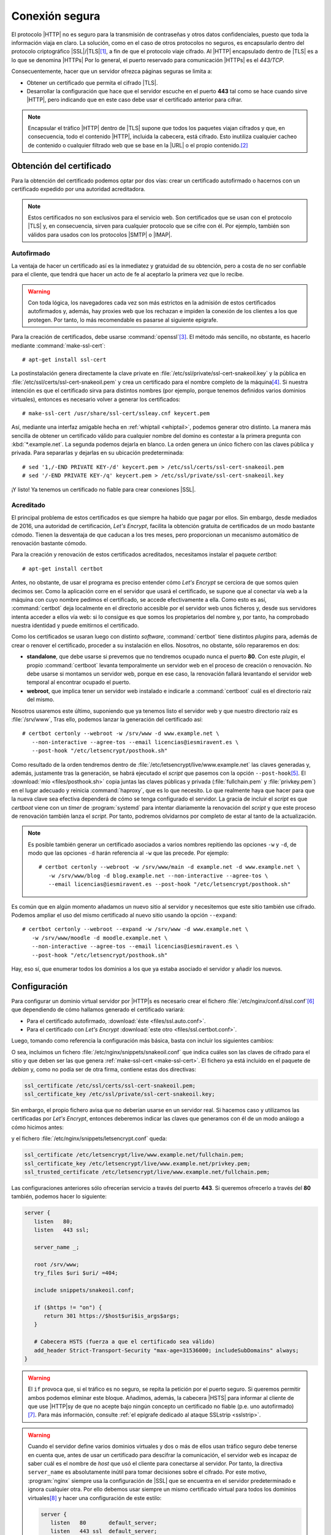 .. _https:

Conexión segura
===============
El protocolo |HTTP| no es seguro para la transmisión de contraseñas y otros
datos confidenciales, puesto que toda la información viaja en claro. La
solución, como en el caso de otros protocolos no seguros, es encapsularlo dentro
del protocolo criptográfico |SSL|/|TLS|\ [#]_, a fin de que el protocolo viaje
cifrado. Al |HTTP| encapsulado dentro de |TLS| es a lo que se denomina |HTTPs|
Por lo general, el puerto reservado para comunicación |HTTPs| es el *443/TCP*.

Consecuentemente, hacer que un servidor ofrezca páginas seguras se limita a:

* Obtener un certificado que permita el cifrado |TLS|.
* Desarrollar la configuración que hace que el servidor escuche en el puerto
  **443** tal como se hace cuando sirve |HTTP|, pero indicando que en este caso
  debe usar el certificado anterior para cifrar.


.. note:: Encapsular el tráfico |HTTP| dentro de |TLS| supone que todos los
   paquetes viajan cifrados y que, en consecuencia, todo el contenido |HTTP|,
   incluida la cabecera, está cifrado. Esto inutiliza cualquier cacheo de
   contenido o cualquier filtrado web que se base en la |URL| o el propio
   contenido.\ [#]_
   
.. _tls-cert:

Obtención del certificado
-------------------------
Para la obtención del certificado podemos optar por dos vías: crear un
certificado autofirmado o hacernos con un certificado expedido por una autoridad
acreditadora.

.. note:: Estos certificados no son exclusivos para el servicio web. Son
   certificados que se usan con el protocolo |TLS| y, en consecuencia, sirven
   para cualquier protocolo que se cifre con él. Por ejemplo, también son
   válidos para usados con los protocolos |SMTP| o |IMAP|.

.. _auto-cert:

Autofirmado
"""""""""""
La ventaja de hacer un certificado así es la inmediatez y gratuidad de su
obtención, pero a costa de no ser confiable para el cliente, que tendrá que
hacer un acto de fe al aceptarlo la primera vez que lo recibe.

.. warning:: Con toda lógica, los navegadores cada vez son más estrictos en la
   admisión de estos certificados autofirmados y, además, hay proxies web que
   los rechazan e impiden la conexión de los clientes a los que protegen. Por
   tanto, lo más recomendable es pasarse al siguiente epigrafe.

.. _make-ssl-cert:
.. index:: make-ssl-cert

Para la creación de certificados, debe usarse :command:`openssl`\ [#]_. El método
más sencillo, no obstante, es hacerlo mediante :command:`make-ssl-cert`::

   # apt-get install ssl-cert

La postinstalación genera directamente la clave private en
:file:`/etc/ssl/private/ssl-cert-snakeoil.key` y la pública en
:file:`/etc/ssl/certs/ssl-cert-snakeoil.pem` y crea un certificado para el
nombre completo de la máquina\ [#]_. Si nuestra intención es que el certificado
sirva para distintos nombres (por ejemplo, porque tenemos definidos varios
dominios virtuales), entonces es necesario volver a generar los certificados::

   # make-ssl-cert /usr/share/ssl-cert/ssleay.cnf keycert.pem

Así, mediante una interfaz amigable hecha en :ref:`whiptail <whiptail>`, podemos
generar otro distinto. La manera más sencilla de obtener un certificado válido
para cualquier nombre del domino es contestar a la primera pregunta con
:kbd:`*.example.net`. La segunda podemos dejarla en blanco. La orden genera un
único fichero con las claves pública y privada. Para separarlas y dejarlas en su
ubicación predeterminada::

   # sed '1,/-END PRIVATE KEY-/d' keycert.pem > /etc/ssl/certs/ssl-cert-snakeoil.pem
   # sed '/-END PRIVATE KEY-/q' keycert.pem > /etc/ssl/private/ssl-cert-snakeoil.key

¡Y listo! Ya tenemos un certificado no fiable para crear conexiones |SSL|.

.. _certbot:

Acreditado
""""""""""
El principal problema de estos certificados es que siempre ha habido que pagar
por ellos. Sin embargo, desde mediados de 2016, una autoridad de certificación,
`Let'\s Encrypt`, facilita la obtención gratuita de certificados de un modo
bastante cómodo. Tienen la desventaja de que caducan a los tres meses, pero
proporcionan un mecanismo automático de renovación bastante cómodo.

Para la creación y renovación de estos certificados acreditados, necesitamos
instalar el paquete *certbot*::

   # apt-get install certbot

Antes, no obstante, de usar el programa es preciso entender cómo *Let's Encrypt*
se cerciora de que somos quien decimos ser. Como la aplicación corre en el
servidor que usará el certificado, se supone que al conectar vía web a la
máquina con cuyo nombre pedimos el certificado, se accede efectivamente a ella.
Como esto es así, :command:`certbot` deja localmente en el directorio accesible
por el servidor web unos ficheros y, desde sus servidores intenta acceder a
ellos vía web: si lo consigue es que somos los propietarios del nombre y, por
tanto, ha comprobado nuestra identidad y puede emitirnos el certificado.

Como los certificados se usaran luego con distinto *software*,
:command:`certbot` tiene distintos *plugins* para, además de crear o renover el
certificado, proceder a su instalación en ellos. Nosotros, no obstante, sólo
repararemos en dos:

* **standalone**, que debe usarse si prevemos que no tendremos ocupado nunca el
  puerto **80**. Con este *plugin*, el propio :command:`certboot` levanta
  temporalmente un servidor web en el proceso de creación o renovación. No debe
  usarse si montamos un servidor web, porque en ese caso, la renovación fallará
  levantando el servidor web temporal al encontrar ocupado el puerto.

* **webroot**, que implica tener un servidor web instalado e indicarle a
  :command:`certboot` cuál es el directorio raíz del mismo.

Nosotros usaremos este último, suponiendo que ya tenemos listo el servidor web y
que nuestro directorio raíz es :file:`/srv/www`, Tras ello, podemos lanzar la
generación del certificado así::

   # certbot certonly --webroot -w /srv/www -d www.example.net \
      --non-interactive --agree-tos --email licencias@iesmiravent.es \
      --post-hook "/etc/letsencrypt/posthook.sh"

Como resultado de la orden tendremos dentro de
:file:`/etc/letsencrypt/live/www.example.net` las claves generadas y, además,
justamente tras la generación, se habrá ejecutado el *script* que pasemos con la
opción ``--post-hook``\ [#]_. El :download:`mío <files/posthook.sh>` copia
juntas las claves públicas y privada (:file:`fullchain.pem` y
:file:`privkey.pem`) en el lugar adecuado y reinicia :command:`haproxy`, que es
lo que necesito. Lo que realmente haya que hacer para que la nueva clave sea
efectiva dependerá de cómo se tenga configurado el servidor. La gracia de
incluir el *script* es que *certboot* viene con un *timer* de :program:`systemd`
para intentar diariamente la renovación del *script* y que este proceso de
renovación también lanza el *script*. Por tanto, podremos olvidarnos por
completo de estar al tanto de la actualización.

.. note:: Es posible también generar un certificado asociados a varios nombres
   repitiendo las opciones ``-w`` y ``-d``, de modo que las opciones ``-d``
   harán referencia al ``-w`` que las precede. Por ejemplo::

      # certbot certonly --webroot -w /srv/www/main -d example.net -d www.example.net \
         -w /srv/www/blog -d blog.example.net --non-interactive --agree-tos \
         --email licencias@iesmiravent.es --post-hook "/etc/letsencrypt/posthook.sh"

Es común que en algún momento añadamos un nuevo sitio al servidor y necesitemos
que este sitio también use cifrado. Podemos ampliar el uso del mismo
certificado al nuevo sitio usando la opción ``--expand``::

   # certbot certonly --webroot --expand -w /srv/www -d www.example.net \
      -w /srv/www/moodle -d moodle.example.net \
      --non-interactive --agree-tos --email licencias@iesmiravent.es \
      --post-hook "/etc/letsencrypt/posthook.sh"

Hay, eso sí, que enumerar todos los dominios a los que ya estaba asociado el
servidor y añadir los nuevos.

.. _nginx-https:

Configuración
-------------
Para configurar un dominio virtual servidor por |HTTP|\ s es necesario crear el
fichero :file:`/etc/nginx/conf.d/ssl.conf`\ [#]_ que dependiendo de cómo hallamos
generado el certificado variará:

* Para el certificado autofirmado, :download:`éste <files/ssl.auto.conf>`.
* Para el certificado con *Let's Encrypt* :download:`este otro <files/ssl.certbot.conf>`.

Luego, tomando como referencia la configuración más básica, basta con incluir
los siguientes cambios:

.. code-block:: nginx
   :emphasize-lines: 2, 9

   server {
      listen   443 ssl;

      server_name _;

      root /srv/www;
      try_files $uri $uri/ =404;

      include snippets/snakeoil.conf;
   }

O sea, incluimos un fichero :file:`/etc/nginx/snippets/snakeoil.conf` que
indica cuáles son las claves de cifrado para el sitio y que deben ser las que
genera :ref:`make-ssl-cert <make-ssl-cert>`. El fichero ya está incluido en el
paquete de *debian* y, como no podía ser de otra firma, contiene estas dos
directivas:

.. code-block:: nginx

   ssl_certificate /etc/ssl/certs/ssl-cert-snakeoil.pem;
   ssl_certificate_key /etc/ssl/private/ssl-cert-snakeoil.key;

Sin embargo, el propio fichero avisa que no deberían usarse en un servidor real.
Si hacemos caso y utilizamos las certificadas por *Let's Encrypt*, entonces
deberemos indicar las claves que generamos con él de un modo análogo a cómo
hicimos antes:

.. code-block:: nginx
   :emphasize-lines: 2, 9

   server {
      listen   443 ssl;

      server_name _;

      root /srv/www;
      try_files $uri $uri/ =404;

      include snippets/letsencrypt.conf;
   }

y el fichero :file:`/etc/nginx/snippets/letsencrypt.conf` queda:

.. code-block:: nginx

   ssl_certificate /etc/letsencrypt/live/www.example.net/fullchain.pem;
   ssl_certificate_key /etc/letsencrypt/live/www.example.net/privkey.pem;
   ssl_trusted_certificate /etc/letsencrypt/live/www.example.net/fullchain.pem;

.. _nginx-https+http:

Las configuraciones anteriores sólo ofrecerían servicio a través del puerto
**443**. Si queremos ofrecerlo a través del **80** también, podemos hacer lo
siguiente:

.. code-block:: nginx

   server {
      listen   80;
      listen   443 ssl;

      server_name _;

      root /srv/www;
      try_files $uri $uri/ =404;

      include snippets/snakeoil.conf;

      if ($https != "on") {
         return 301 https://$host$uri$is_args$args;
      }

      # Cabecera HSTS (fuerza a que el certificado sea válido)
      add_header Strict-Transport-Security "max-age=31536000; includeSubDomains" always;
   }

.. warning:: El ``if`` provoca que, si el tráfico es no seguro, se repita la
   petición por el puerto seguro. Si queremos permitir ambos podemos eliminar
   este bloque. Añadimos, además, la cabecera |HSTS| para informar al cliente de
   que use |HTTP|\ s\ y de que no acepte bajo ningún concepto un certificado no
   fiable (p.e. uno autofirmado)\ [#]_. Para más información, consulte :ref:`el
   epígrafe dedicado al ataque SSLstrip <sslstrip>`.

.. warning:: Cuando el servidor define varios dominios virtuales y dos o más de
   ellos usan tráfico seguro debe tenerse en cuenta que, antes de usar un
   certificado para descifrar la comunicación, el servidor web es incapaz de
   saber cuál es el nombre de *host* que usó el cliente para conectarse al
   servidor. Por tanto, la directiva ``server_name`` es absolutamente inútil
   para tomar decisiones sobre el cifrado. Por este motivo, :program:`nginx`
   siempre usa la configuración de |SSL| que se encuentra en el servidor
   predeterminado e ignora cualquier otra. Por ello debemos usar siempre un
   mismo certificado virtual para todos los dominios virtuales\ [#]_ y hacer una
   configuración de este estilo:

   .. code-block:: nginx

      server {
         listen   80       default_server;
         listen   443 ssl  default_server;

         server name _;

         include snippets/letsencrypt.conf;

         # Resto de configuración.
      }

      server {
         listen 80;
         listen 443;  # Nótese que no hace falta ni usar ssl.

         server_name  moodle.example.net;

         # Configuración para moodle
      }

.. _nginx+haproxy:

Puerto compartido
-----------------

En ocasiones necesitamos acceso remoto al servidor desde redes restringidas. Lo
habitual de estas redes es que, al menos, permitan el acceso al puerto **443**,
ya que de lo contrario sus clientes no podrían navegar por la mayoría de los
sitios web que, cada vez más, usan el protocolo seguro. Esto nos obliga a hacer
que el servidor *web* "comparta" con servicios de acceso remoto (típicamente
|SSH| y |VPN|) tal puerto. "Compartir" en este caso es una forma de hablar; en
realidad, la técnica consiste en que el servidor web deje de ocupar ese puerto
y, en su sustitución, se ponga otro servicio capaz de identificar la
comunicación que recibe (|HTTP|, |SSH|, |VPN|) y redirigirla al servicio
correspondiente.

.. note:: Bajo este epígrafe se trata exclusivamente cómo afecta esto a la
   configuración del servicio *web*, y no cómo se configura el servicio
   segregador. Esto último se discute en el :ref:`epígrafe dedicado a redes
   restringidas <redes-restr>`.

Hay dos ténicas para lograr esto:

* Colocar un *multiplexor* como :ref:`sslh <sslh>` que discrimina el tráfico,
  pero no altera en absoluto los paquetes.

* Colocar un verdadero *proxy*, como :ref:`haproxy <haproxy>`, que, además de
  discriminar, manipula el tráfico lo cual supone, al menos, que el servidor
  *web* vea como |IP| de origen la del servicio segregador (típicamente la
  *127.0.0.1* si :program:`haproxy` y :program:`nginx` están en la misma
  máquina)

En el primer caso, al no haberse obrado ninguna manipulación, el cambio se
limita a dejar libre el puerto **443** de la interfaz física por lo que bastará
con hacer:

.. code-block:: nginx

   listen localhost:443 ssl;

En cambio, en el segudo caso los cambios son más profundos e incluyen
que la tarea de cifrado y descrifado se haga en :program:`haproxy`. Esto provoca
que:

#. Como lo que llega al servidor es siempre tráfico |HTTP| en claro, deja de tener
   sentido que el servidor escuche en otro puerto distinto al **80**.
#. Es necesario, no obstante, que el servidor sea capaz de saber si la conexión
   se hizo directamente al puerto **80** (y, por tanto, el tráfico siempre fue no
   seguro) o si se hizo a través de :program:`haproxy` y originariamente era
   segura. Para ello :program:`haproxy` puede añadir la cabecera
   *X-Forwarded-Proto*.
#. También es necesario que el servidor web sea capaz de reconocer cuál es el
   cliente original de la petición lo que obligará a añadir o modificar la
   cabecera *X-Forwarded-For*.
#. Debe configurarse el servidor de modo que las dos circunstancias anteriores
   no obliguen a las aplicaciones web a tener en cuenta si hubo o no *proxy*, esto
   es a revisar esas dos cabeceras. Por ejemplo, las aplicaciones escritas en
   |PHP| consultan la dirección remota a través de ``$_SERVER["ADDRESS"]`` y si
   está activo el protocolo seguro a través de ``$_SERVER["HTTPS"]``. Por tanto,
   configurar bien el servidor para que ejecute aplicaciones |PHP| implica que
   ambos parámetros que pasa el servidor *web* al intérprete tengan los valores
   adecuados.

La solución al problema de la dirección :ref:`ya se trató al discutir sobre el
control de accesos <nginx-clientip>`. Para darle solución al segundo problema
podemos definir la variable *$_https*:

.. code-block:: nginx

   # /etc/nginx/conf.d/https.conf
   map $http_x_forwarded_proto $_https {
      default  $https;
      https    on;
   }

que permite conocer la naturaleza original del tráfico en sustitución de la
variable *$https* que usamos cuando no hay proxy. De este modo, podemos hacer la
siguiente configuración:

.. code-block:: nginx

   server {
      listen   80;

      server_name _;

      root /srv/www;
      try_files $uri $uri/ =404;

      # Necesario si queremos redirigir el tráfico seguro a no seguro
      if ($_https != "on") {
         return 301 https://$host$uri$is_args$args;
      }

      # Cabecera HSTS (fuerza que el certificado sea válido)
      add_header Strict-Transport-Security "max-age=31536000; includeSubDomains" always;
   }

Es decir, una configuración exactamente igual que la *no* segura, puesto que al
servidor llega tráfico ya no seguro. El último bloque ``if`` puede interesarnos
si queremos que el tráfico originariamente no seguro pase a seguro.

Además, si el sitio es dinámico y usa |PHP|, entonces deberemos hacérselo saber
al cliente añadiendo otro bloque a la configuración:

.. code-block:: nginx
   :emphasize-lines: 3

   location ~ \.php$ {
      include snippets/fastcgi-php.conf;
      fastcgi_param  HTTPS  $_https if_not_empty;
      fastcgi_pass php;
   }

.. rubric:: Notas al pie

.. [#] |TLS| es simplemente la evolución de la versión 3 de |SSL|. A menudo
   suele decirse |SSL| para referise también a |TLS|.

.. [#] En principio, establecer un filtrado de sitios web para clientes sólo
   puede hacerse manipulando la resolución |DNS|, que sí que no está cifrada.

.. [#] Por ejemplo, para generar un certificado cuya validez sea de diez
   años::

      # openssl req -x509 -nodes -days 3650 -newkey rsa:2048 -keyout /etc/ssl/private/ssl-cert-snakeoil.key \
         -out /etc/ssl/certs/ssl-cert-snakeoil.pem

.. [#] o sea, el que se obtiene así::

      $ hostname -f

.. [#] También hay una opción ``-pre-hook`` para ejecutar antes.

.. [#] Las únicas directivas relativas al cifrado que se encuentran en
      :file:`nginx.conf` son estas::

         ssl_protocols TLSv1 TLSv1.1 TLSv1.2; # Dropping SSLv3, ref: POODLE
         ssl_prefer_server_ciphers on

      de ahí que no se hayan incluido en nuestra propia configuración.

.. [#] Para más información sobre esta cabecera, consulte :ref:`el ataque
   SSLstrip <sslstrip>`.

.. [#] Lo cual no es ningún problema, puesto que un certificado digital se puede
   asociar a varios nombres.

.. |SSL| replace:: :abbr:`SSL (Secure Socket Layer)`
.. |TLS| replace:: :abbr:`TLS (Transport Layer Security)`
.. |HTTPs| replace:: :abbr:`HTTPs (HTTP seguro)`
.. |PHP| replace:: :abbr:`PHP (PHP Hypertext Preprocessor)`
.. |URL| replace:: :abbr:`URL (Uniform Resource Locator)`
.. |HSTS| replace:: :abbr:`HSTS (HTTP Strict Transport Security)`
